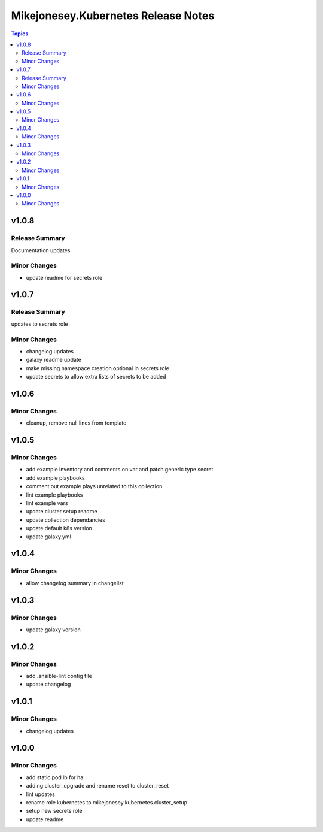 ====================================
Mikejonesey.Kubernetes Release Notes
====================================

.. contents:: Topics

v1.0.8
======

Release Summary
---------------

Documentation updates

Minor Changes
-------------

- update readme for secrets role

v1.0.7
======

Release Summary
---------------

updates to secrets role

Minor Changes
-------------

- changelog updates
- galaxy readme update
- make missing namespace creation optional in secrets role
- update secrets to allow extra lists of secrets to be added

v1.0.6
======

Minor Changes
-------------

- cleanup, remove null lines from template

v1.0.5
======

Minor Changes
-------------

- add example inventory and comments on var and patch generic type secret
- add example playbooks
- comment out example plays unrelated to this collection
- lint example playbooks
- lint example vars
- update cluster setup readme
- update collection dependancies
- update default k8s version
- update galaxy.yml

v1.0.4
======

Minor Changes
-------------

- allow changelog summary in changelist

v1.0.3
======

Minor Changes
-------------

- update galaxy version

v1.0.2
======

Minor Changes
-------------

- add .ansible-lint config file
- update changelog

v1.0.1
======

Minor Changes
-------------

- changelog updates

v1.0.0
======

Minor Changes
-------------

- add static pod lb for ha
- adding cluster_upgrade and rename reset to cluster_reset
- lint updates
- rename role kubernetes to mikejonesey.kubernetes.cluster_setup
- setup new secrets role
- update readme
